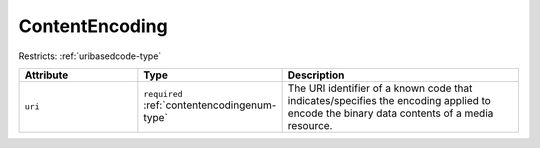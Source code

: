 .. _contentencoding-type:

ContentEncoding
===============



Restricts: :ref:`uribasedcode-type`

.. list-table::
    :widths: 25 25 50
    :header-rows: 1

    * - Attribute
      - Type
      - Description
    * - ``uri``
      - ``required`` :ref:`contentencodingenum-type`
      - The URI identifier of a known code that indicates/specifies the encoding applied to encode the binary data contents of a media resource.


